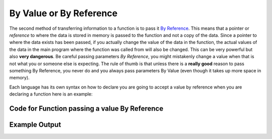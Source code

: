 .. _by-value-or-by-reference:

By Value or By Reference
========================

The second method of transferring information to a function is to pass it `By Reference <https://en.wikipedia.org/wiki/Evaluation_strategy#Call_by_reference>`_. This means that a pointer or *reference* to where the data is stored in memory is passed to the function and not a copy of the data. Since a pointer to where the data exists has been passed, if you actually change the value of the data in the function, the actual values of the data in the main program where the function was called from will also be changed. This can be very powerful but also **very dangerous**. Be careful passing parameters *By Reference*, you might mistakenly change a value when that is not what you or someone else is expecting. The rule of thumb is that unless there is a **really good** reason to pass something By Reference, you never do and you always pass parameters By Value (even though it takes up more space in memory). 

Each language has its own syntax on how to declare you are going to accept a value by reference when you are declaring a function here is an example:

Code for Function passing a value By Reference
^^^^^^^^^^^^^^^^^^^^^^^^^^^^^^^^^^^^^^^^^^^^^^
.. tabs::

  .. group-tab:: C
    .. code-block:: C
      .. literalinclude:: ../../code_examples/4-Functions/6-By_Value_or_By_Reference/C/main.c
        :language: C
        :linenos:
        :emphasize-lines: 9-12, 23

  .. group-tab:: C++
    .. code-block:: C++
      .. literalinclude:: ../../code_examples/4-Functions/6-By_Value_or_By_Reference/CPP/main.cpp
        :language: C++
        :linenos:
        :emphasize-lines: 9-12, 23

  .. group-tab:: C#
    .. code-block:: C#
      .. literalinclude:: ../../code_examples/4-Functions/6-By_Value_or_By_Reference/CSharp/main.cs
        :language: C#
        :linenos:
        :emphasize-lines: 12-15, 26

  .. group-tab:: Go
    .. code-block:: Go
      .. literalinclude:: ../../code_examples/4-Functions/6-By_Value_or_By_Reference/Go/main.go
        :language: go
        :linenos:
        :emphasize-lines: 11-14, 25

  .. group-tab:: Java
    .. code-block:: Java
      .. literalinclude:: ../../code_examples/4-Functions/6-By_Value_or_By_Reference/Java/Main.java
        :language: java
        :linenos:
        :emphasize-lines: 13-19, 33

  .. group-tab:: JavaScript
    .. code-block:: JavaScript
      .. literalinclude:: ../../code_examples/4-Functions/6-By_Value_or_By_Reference/JavaScript/main.js
        :language: javascript
        :linenos:
        :emphasize-lines: 7-10, 21

  .. group-tab:: Python
    .. code-block:: Python
      .. literalinclude:: ../../code_examples/4-Functions/6-By_Value_or_By_Reference/Python/main.py
        :language: python
        :linenos:
        :emphasize-lines: 8-12, 24

Example Output
^^^^^^^^^^^^^^
.. image:: ../../code_examples/4-Functions/6-By_Value_or_By_Reference/vhs.gif
   :alt: Code example output
   :align: left
